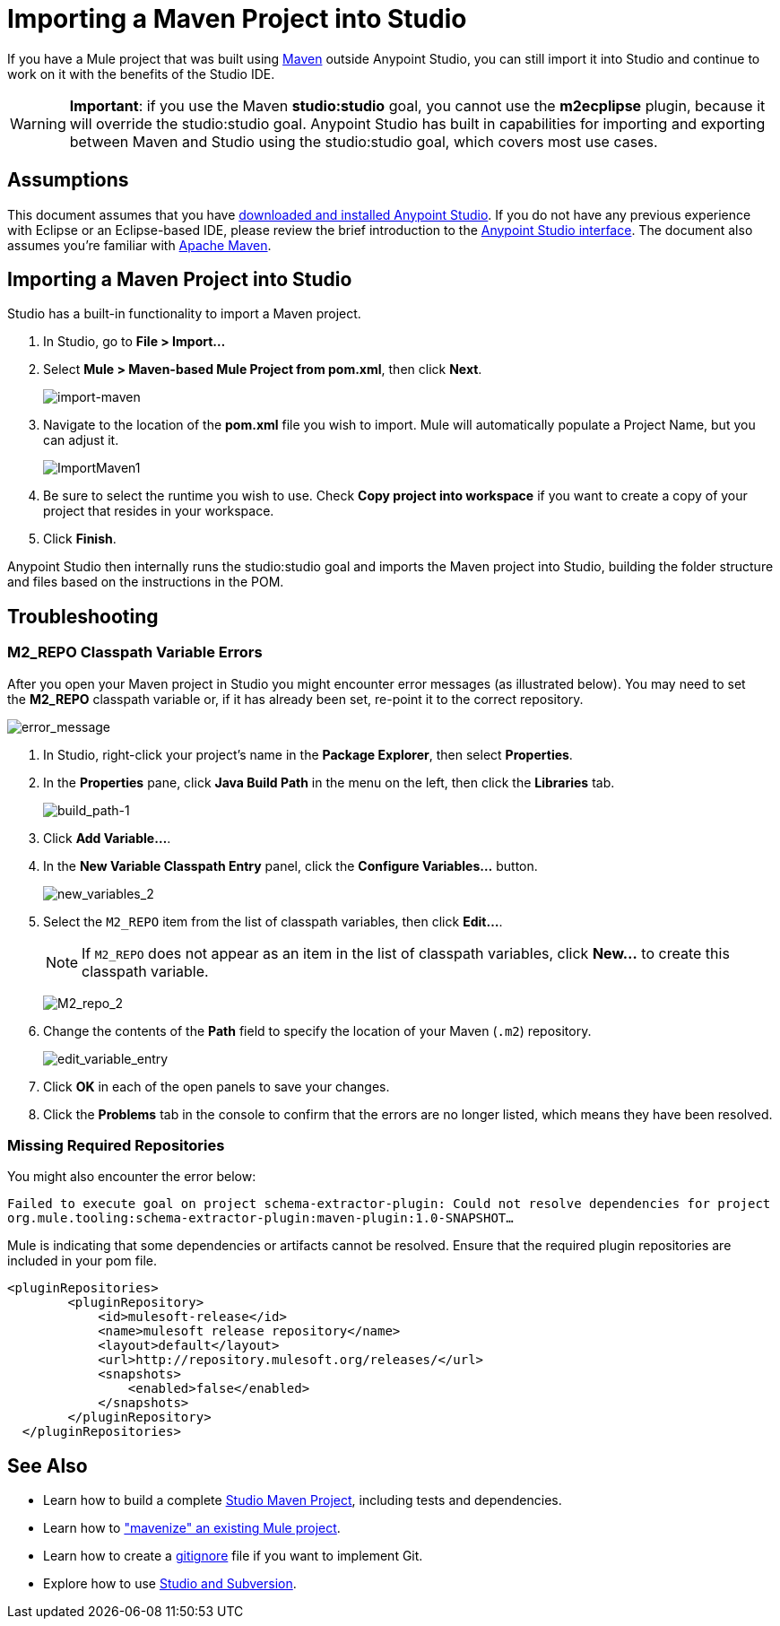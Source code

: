 = Importing a Maven Project into Studio 
:keywords: anypoint studio, maven, import maven

If you have a Mule project that was built using http://maven.apache.org/[Maven] outside Anypoint Studio, you can still import it into Studio and continue to work on it with the benefits of the Studio IDE.

[WARNING]
*Important*: if you use the Maven *studio:studio* goal, you cannot use the *m2ecplipse* plugin, because it will override the studio:studio goal. Anypoint Studio has built in capabilities for importing and exporting between Maven and Studio using the studio:studio goal, which covers most use cases.

== Assumptions

This document assumes that you have link:/documentation/display/current/Downloading+and+Installing+Mule+ESB[downloaded and installed Anypoint Studio]. If you do not have any previous experience with Eclipse or an Eclipse-based IDE, please review the brief introduction to the link:/documentation/display/current/Anypoint+Studio+Essentials[Anypoint Studio interface]. The document also assumes you're familiar with http://maven.apache.org/[Apache Maven].

== Importing a Maven Project into Studio

Studio has a built-in functionality to import a Maven project.

. In Studio, go to *File > Import...*
. Select **Mule > Maven-based Mule Project from pom.xml**, then click *Next*.
+
image:import-maven.png[import-maven]

. Navigate to the location of the *pom.xml* file you wish to import. Mule will automatically populate a Project Name, but you can adjust it. 
+
image:ImportMaven1.png[ImportMaven1]
. Be sure to select the runtime you wish to use. Check *Copy project into workspace* if you want to create a copy of your project that resides in your workspace. 
. Click *Finish*.

Anypoint Studio then internally runs the studio:studio goal and imports the Maven project into Studio, building the folder structure and files based on the instructions in the POM. 

== Troubleshooting

=== M2_REPO Classpath Variable Errors

After you open your Maven project in Studio you might encounter error messages (as illustrated below). You may need to set the **M2_REPO** classpath variable or, if it has already been set, re-point it to the correct repository.

image:error_message.png[error_message]

. In Studio, right-click your project's name in the *Package Explorer*, then select *Properties*.
. In the *Properties* pane, click *Java Build Path* in the menu on the left, then click the *Libraries* tab. 
+
image:build_path-1.png[build_path-1]

. Click **Add Variable...**. 
. In the *New Variable Classpath Entry* panel, click the **Configure Variables...** button. 
+
image:new_variables_2.png[new_variables_2]

. Select the `M2_REPO` item from the list of classpath variables, then click **Edit...**.
+
[NOTE]
If `M2_REPO` does not appear as an item in the list of classpath variables, click *New...* to create this classpath variable.
+
image:M2_repo_2.png[M2_repo_2]

. Change the contents of the *Path* field to specify the location of your Maven (`.m2`) repository. 
+
image:edit_variable_entry.png[edit_variable_entry]

. Click *OK* in each of the open panels to save your changes.
. Click the *Problems* tab in the console to confirm that the errors are no longer listed, which means they have been resolved.

=== Missing Required Repositories

You might also encounter the error below:

`Failed to execute goal on project schema-extractor-plugin: Could not resolve dependencies for project org.mule.tooling:schema-extractor-plugin:maven-plugin:1.0-SNAPSHOT...`

Mule is indicating that some dependencies or artifacts cannot be resolved. Ensure that the required plugin repositories are included in your pom file.

[source, xml, linenums]
----
<pluginRepositories>
        <pluginRepository>
            <id>mulesoft-release</id>
            <name>mulesoft release repository</name>
            <layout>default</layout>
            <url>http://repository.mulesoft.org/releases/</url>
            <snapshots>
                <enabled>false</enabled>
            </snapshots>
        </pluginRepository>
  </pluginRepositories>
----

== See Also

* Learn how to build a complete link:/documentation/display/current/Building+a+Mule+Application+with+Maven+in+Studio[Studio Maven Project], including tests and dependencies.
* Learn how to link:/documentation/display/current/Enabling+Maven+Support+for+a+Studio+Project["mavenize" an existing Mule project].
* Learn how to create a link:/documentation/display/current/Preparing+a+gitignore+File[gitignore] file if you want to implement Git.
* Explore how to use link:/documentation/display/current/Using+Subversion+with+Studio[Studio and Subversion].
